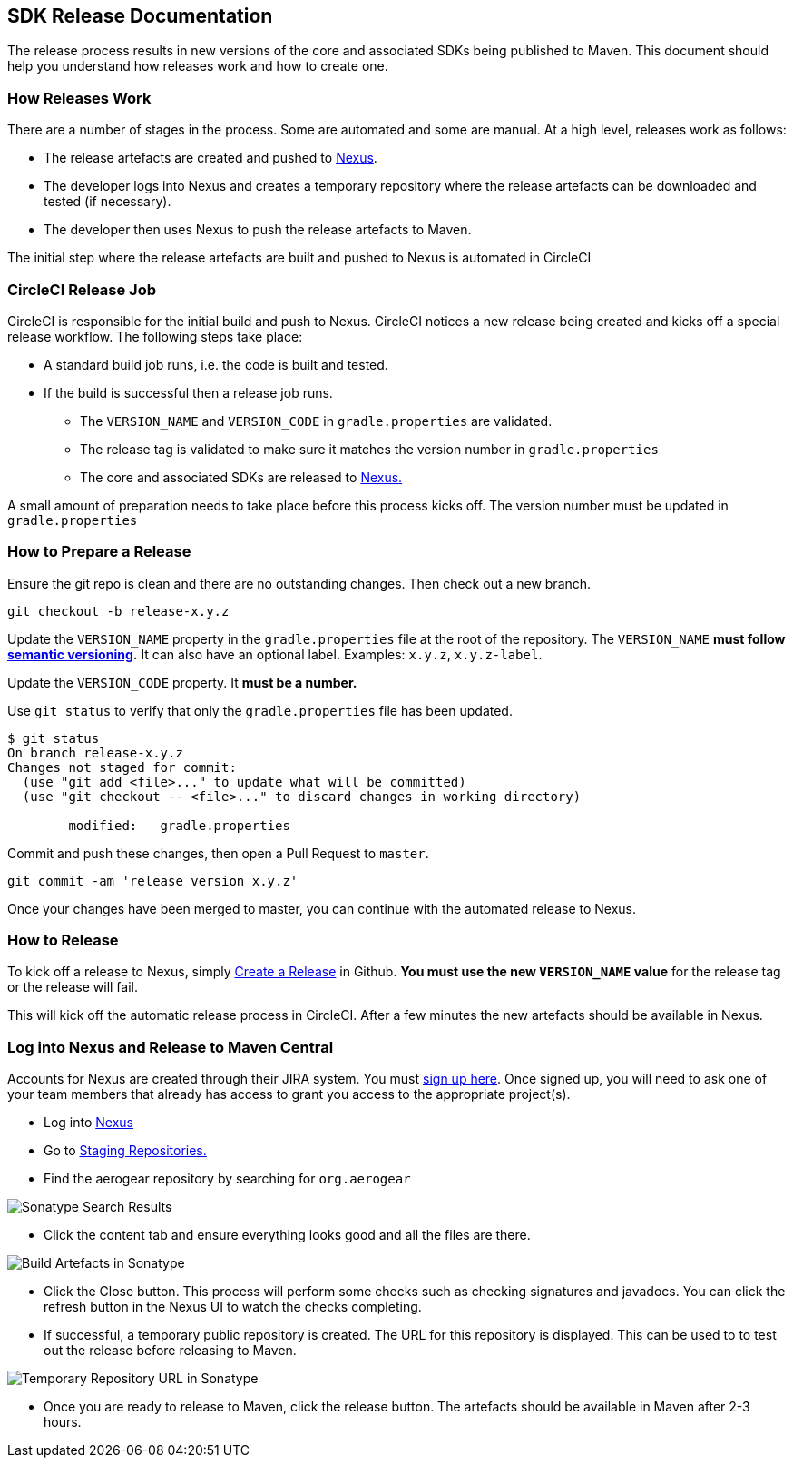 == SDK Release Documentation

The release process results in new versions of the core and associated SDKs being published to Maven. This document should help you understand how releases work and how to create one.

=== How Releases Work

There are a number of stages in the process. Some are automated and some are manual. At a high level, releases work as follows:

* The release artefacts are created and pushed to link:https://oss.sonatype.org/#stagingRepositories[Nexus]. 
* The developer logs into Nexus and creates a temporary repository where the release artefacts can be downloaded and tested (if necessary).
* The developer then uses Nexus to push the release artefacts to Maven.

The initial step where the release artefacts are built and pushed to Nexus is automated in CircleCI

=== CircleCI Release Job


CircleCI is responsible for the initial build and push to Nexus. CircleCI notices a new release being created and kicks off a special release workflow. The following steps take place:

* A standard build job runs, i.e. the code is built and tested.
* If the build is successful then a release job runs.
  ** The `VERSION_NAME` and `VERSION_CODE` in `gradle.properties` are validated.
  ** The release tag is validated to make sure it matches the version number in `gradle.properties`
  ** The core and associated SDKs are released to link:https://oss.sonatype.org/#stagingRepositories[Nexus.]

A small amount of preparation needs to take place before this process kicks off. The version number must be updated in `gradle.properties`

=== How to Prepare a Release

Ensure the git repo is clean and there are no outstanding changes. Then check out a new branch.

[source, bash]
--
git checkout -b release-x.y.z
--

Update the `VERSION_NAME` property in the `gradle.properties` file at the root of the repository. The `VERSION_NAME` **must follow link:https://semver.org/[semantic versioning].** It can also have an optional label. Examples: `x.y.z`, `x.y.z-label`.

Update the `VERSION_CODE` property. It **must be a number.**

Use `git status` to verify that only the `gradle.properties` file has been updated.

[source, bash]
--
$ git status
On branch release-x.y.z
Changes not staged for commit:
  (use "git add <file>..." to update what will be committed)
  (use "git checkout -- <file>..." to discard changes in working directory)

        modified:   gradle.properties
--

Commit and push these changes, then open a Pull Request to `master`.

[source, bash]
--
git commit -am 'release version x.y.z'
--

Once your changes have been merged to master, you can continue with the automated release to Nexus.

=== How to Release

To kick off a release to Nexus, simply link:https://help.github.com/articles/creating-releases/[Create a Release] in Github. **You must use the new `VERSION_NAME` value** for the release tag or the release will fail.

This will kick off the automatic release process in CircleCI. After a few minutes the new artefacts should be available in Nexus.

=== Log into Nexus and Release to Maven Central

Accounts for Nexus are created through their JIRA system. You must link:https://issues.sonatype.org/secure/Signup!default.jspa[sign up here]. Once signed up, you will need to ask one of your team members that already has access to grant you access to the appropriate project(s).

* Log into link:https://oss.sonatype.org/[Nexus]
* Go to link:https://oss.sonatype.org/#stagingRepositories[Staging Repositories.]
* Find the aerogear repository by searching for `org.aerogear`

image:../img/sonatype_search.png[Sonatype Search Results]

* Click the content tab and ensure everything looks good and all the files are there.

image:../img/sonatype_closed_files.png[Build Artefacts in Sonatype]

* Click the Close button. This process will perform some checks such as checking signatures and javadocs. You can click the refresh button in the Nexus UI to watch the checks completing.
* If successful, a temporary public repository is created. The URL for this repository is displayed. This can be used to to test out the release before releasing to Maven.

image:../img/sonatype_closed_url.png[Temporary Repository URL in Sonatype]

* Once you are ready to release to Maven, click the release button. The artefacts should be available in Maven after 2-3 hours.
